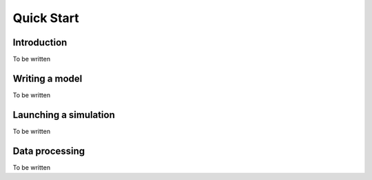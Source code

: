 Quick Start
===========

Introduction
------------

To be written


Writing a model
---------------

To be written


Launching a simulation
----------------------

To be written


Data processing
---------------

To be written



